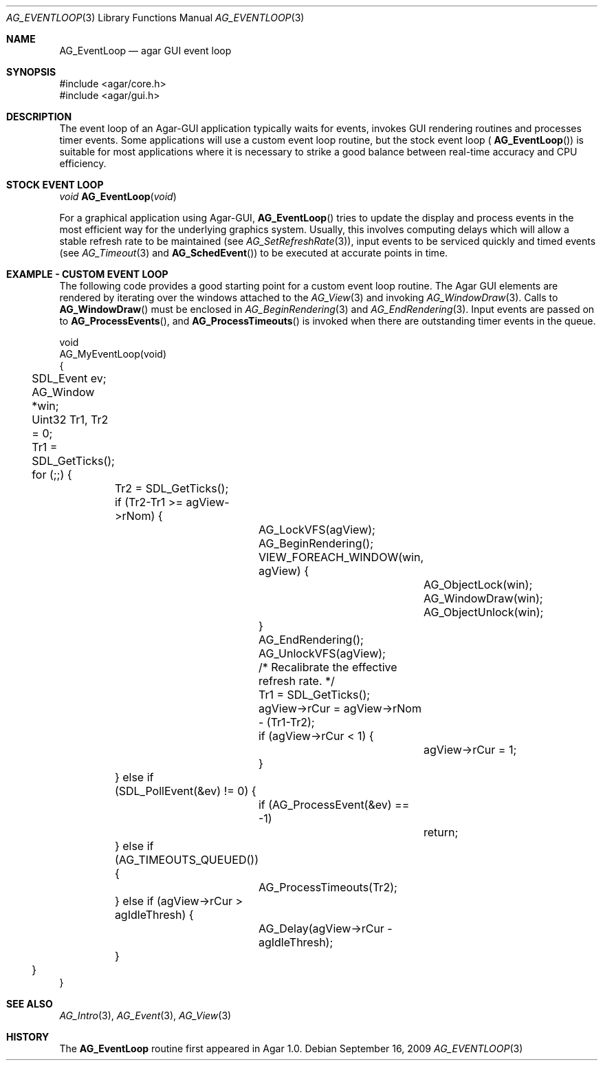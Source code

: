 .\" Copyright (c) 2009 Hypertriton, Inc. <http://hypertriton.com/>
.\" All rights reserved.
.\"
.\" Redistribution and use in source and binary forms, with or without
.\" modification, are permitted provided that the following conditions
.\" are met:
.\" 1. Redistributions of source code must retain the above copyright
.\"    notice, this list of conditions and the following disclaimer.
.\" 2. Redistributions in binary form must reproduce the above copyright
.\"    notice, this list of conditions and the following disclaimer in the
.\"    documentation and/or other materials provided with the distribution.
.\" 
.\" THIS SOFTWARE IS PROVIDED BY THE AUTHOR ``AS IS'' AND ANY EXPRESS OR
.\" IMPLIED WARRANTIES, INCLUDING, BUT NOT LIMITED TO, THE IMPLIED
.\" WARRANTIES OF MERCHANTABILITY AND FITNESS FOR A PARTICULAR PURPOSE
.\" ARE DISCLAIMED. IN NO EVENT SHALL THE AUTHOR BE LIABLE FOR ANY DIRECT,
.\" INDIRECT, INCIDENTAL, SPECIAL, EXEMPLARY, OR CONSEQUENTIAL DAMAGES
.\" (INCLUDING BUT NOT LIMITED TO, PROCUREMENT OF SUBSTITUTE GOODS OR
.\" SERVICES; LOSS OF USE, DATA, OR PROFITS; OR BUSINESS INTERRUPTION)
.\" HOWEVER CAUSED AND ON ANY THEORY OF LIABILITY, WHETHER IN CONTRACT,
.\" STRICT LIABILITY, OR TORT (INCLUDING NEGLIGENCE OR OTHERWISE) ARISING
.\" IN ANY WAY OUT OF THE USE OF THIS SOFTWARE EVEN IF ADVISED OF THE
.\" POSSIBILITY OF SUCH DAMAGE.
.\"
.Dd September 16, 2009
.Dt AG_EVENTLOOP 3
.Os
.ds vT Agar API Reference
.ds oS Agar 1.4
.Sh NAME
.Nm AG_EventLoop
.Nd agar GUI event loop
.Sh SYNOPSIS
.Bd -literal
#include <agar/core.h>
#include <agar/gui.h>
.Ed
.Sh DESCRIPTION
The event loop of an Agar-GUI application typically waits for events, invokes
GUI rendering routines and processes timer events.
Some applications will use a custom event loop routine, but the stock event
loop (
.Fn AG_EventLoop )
is suitable for most applications where it is necessary to strike
a good balance between real-time accuracy and CPU efficiency.
.Sh STOCK EVENT LOOP
.nr nS 1
.Ft "void"
.Fn AG_EventLoop "void"
.nr nS 0
.Pp
For a graphical application using Agar-GUI,
.Fn AG_EventLoop
tries to update the display and process events in the most efficient way for
the underlying graphics system.
Usually, this involves computing delays which will allow a stable refresh
rate to be maintained (see
.Xr AG_SetRefreshRate 3 ) ,
input events to be serviced quickly and timed events (see
.Xr AG_Timeout 3
and
.Fn AG_SchedEvent )
to be executed at accurate points in time.
.Sh EXAMPLE - CUSTOM EVENT LOOP
The following code provides a good starting point for a custom
event loop routine.
The Agar GUI elements are rendered by iterating over the windows attached
to the
.Xr AG_View 3
and invoking
.Xr AG_WindowDraw 3 .
Calls to
.Fn AG_WindowDraw
must be enclosed in
.Xr AG_BeginRendering 3
and
.Xr AG_EndRendering 3 .
Input events are passed on to
.Fn AG_ProcessEvents ,
and
.Fn AG_ProcessTimeouts
is invoked when there are outstanding timer events in the queue.
.Bd -literal
void
AG_MyEventLoop(void)
{
	SDL_Event ev;
	AG_Window *win;
	Uint32 Tr1, Tr2 = 0;

	Tr1 = SDL_GetTicks();
	for (;;) {
		Tr2 = SDL_GetTicks();
		if (Tr2-Tr1 >= agView->rNom) {
			AG_LockVFS(agView);
			AG_BeginRendering();
			VIEW_FOREACH_WINDOW(win, agView) {
				AG_ObjectLock(win);
				AG_WindowDraw(win);
				AG_ObjectUnlock(win);
			}
			AG_EndRendering();
			AG_UnlockVFS(agView);

			/* Recalibrate the effective refresh rate. */
			Tr1 = SDL_GetTicks();
			agView->rCur = agView->rNom - (Tr1-Tr2);
			if (agView->rCur < 1) {
				agView->rCur = 1;
			}
		} else if (SDL_PollEvent(&ev) != 0) {
			if (AG_ProcessEvent(&ev) == -1)
				return;
		} else if (AG_TIMEOUTS_QUEUED()) {
			AG_ProcessTimeouts(Tr2);
		} else if (agView->rCur > agIdleThresh) {
			AG_Delay(agView->rCur - agIdleThresh);
		}
	}
}
.Ed
.Sh SEE ALSO
.Xr AG_Intro 3 ,
.Xr AG_Event 3 ,
.Xr AG_View 3
.Sh HISTORY
The
.Nm
routine first appeared in Agar 1.0.
